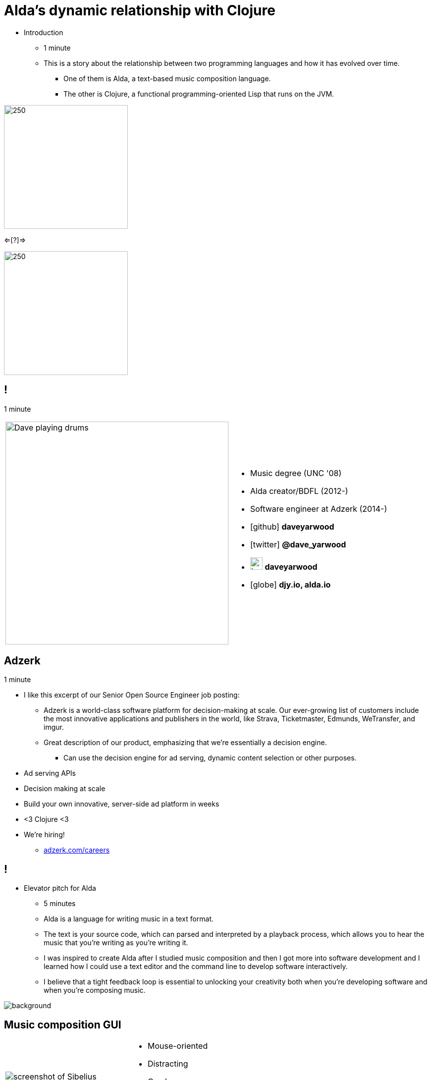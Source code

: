 = Alda's dynamic relationship with Clojure
:title-separator: {sp}|
:!sectids:
:imagesdir: images
:icons: font
:source-highlighter: highlightjs
:revealjs_customtheme: styles/djy.css
:revealjs_transition: none
:revealjs_transitionSpeed: fast
:revealjs_controls: false
:revealjs_progress: false
:highlightjs-theme: styles/gruvbox-dark.css

[.notes]
--
* Introduction
** 1 minute
** This is a story about the relationship between two programming languages and
how it has evolved over time.
*** One of them is Alda, a text-based music composition language.
*** The other is Clojure, a functional programming-oriented Lisp that runs on
the JVM.
--

image:alda_logo.png[250,250]

<=[?]=>

image:clojure_logo.png[250,250]

== !

[.notes]
--
1 minute
--

[cols="2*"]
|===
| image:dave-drums.jpg[Dave playing drums,450,450]
a|
[no-bullet]
* Music degree (UNC '08)
* Alda creator/BDFL (2012-)
* Software engineer at Adzerk (2014-)
* icon:github[] *daveyarwood*
* icon:twitter[] *@dave_yarwood*
* image:keybase-logo.svg[keybase logo,25,25,role=inline] *daveyarwood*
* icon:globe[] *djy.io, alda.io*
|===

== Adzerk

[.notes]
--
1 minute

* I like this excerpt of our Senior Open Source Engineer job posting:
** Adzerk is a world-class software platform for decision-making at scale.  Our
ever-growing list of customers include the most innovative applications and
publishers in the world, like Strava, Ticketmaster, Edmunds, WeTransfer, and
imgur.
** Great description of our product, emphasizing that we're essentially a
decision engine.
*** Can use the decision engine for ad serving, dynamic content selection or
other purposes.
--

* Ad serving APIs
* Decision making at scale
* Build your own innovative, server-side ad platform in weeks
* <3 Clojure <3
* We're hiring!
** https://adzerk.com/careers/[adzerk.com/careers]

== !

[.notes]
--
* Elevator pitch for Alda
** 5 minutes
** Alda is a language for writing music in a text format.
** The text is your source code, which can parsed and interpreted by a playback
process, which allows you to hear the music that you're writing as you're
writing it.
** I was inspired to create Alda after I studied music composition and then I
got more into software development and I learned how I could use a text editor
and the command line to develop software interactively.
** I believe that a tight feedback loop is essential to unlocking your
creativity both when you're developing software and when you're composing music.
--

image::elevator.jpg[background]

== Music composition GUI

--
--
[cols="3,2"]
|===
| image:sibelius.jpg[screenshot of Sibelius]
a|
* Mouse-oriented
* Distracting
* Cumbersome
* Limiting
|===

--
== Music composition TUI

[cols="3,2"]
|===
| image:jimenez_screenshot.png[editing an Alda score]
a|
* Keyboard-oriented
* Focused
* Efficient
* Liberating
|===

== Demo: Alda v1

* 🕒 Time is of the essence! 🕒
* To learn more about Alda:
** https://alda.io[alda.io] (docs, tutorial)
** https://github.com/alda-lang/alda[github.com/alda-lang/alda]
** Previous talks on YouTube

[.notes]
--
* 5 minutes
** See alda files in demo/alda-v1
** Keep explanations short!
** Objectives
*** Show some Alda code on screen and play it
*** Explain the role of inline Clojure code
--

== !

[.notes]
--
The evolution of Alda's architecture
--

image::blueprint.jpg[background]

== Phase 1: Single program

[.notes]
--
1 minute
phase 1: just a single clojure program that does everything
--

image::phase1.svg[]

== Phase 1: Single program

[%step]
* Problem: Clojure startup time
* Problem: Blocks until playback is complete

== Phase 2: Client/server (HTTP)

[.notes]
--
1 minute
--

image::phase2.svg[]

== Phase 2: Client/server (HTTP)

[%step]
* [.line-through]#Problem: Clojure startup time#
* [.line-through]#Problem: Blocks until playback is complete#
* Problem: HTTP is a bit overkill for IPC
* Problem: Audio glitches when playing multiple scores

== Phase 3: Client/server (ZeroMQ)

[.notes]
--
2 minutes
--

image::phase3.svg[]

== !

.Screenshot of zeromq.org, 2017
[caption=""]
image::zmq_pitch.png[]

== !

image::zmq_req_rep.png[background, size=25%]

== Phase 3: Client/server (ZeroMQ)

[%step]
* [.line-through]#Problem: HTTP is a bit overkill for IPC#
* Problem: Audio glitches when playing multiple scores

== Phase 4: Client/server/workers

[.notes]
--
2 minutes
--

image::phase4.svg[]

== !

image::alda_zmq_architecture.svg[]

== Phase 4: Client/server/workers

[%step]
* [.line-through]#Problem: Audio glitches when playing multiple scores#
* Problem: This is getting complicated.
* Problem: User needs to manage server & workers
* Problem: Can't do anything if workers are busy

== Alda v2 wishlist

[.notes]
--
1 minute
--

[%step]
* Move most functionality into the client
* Simple, lightweight player process
* Fast startup time / execution
* Support for live coding
** Edit a score on the fly while it's playing

== Phase 5: Client/player

image::phase5.svg[]

[.notes]
--
4 minutes
--

== Open Sound Control (OSC)

* http://opensoundcontrol.org
* De facto standard for multimedia communication
* Transported over UDP
* Simple, open-ended message structure
** `/track/1/midi/note 2000 61 500 500 127`

== Phase 5: Client/player

[.notes]
--
* Going back to our phase 5 diagram, you'll notice that I haven't included any
Clojure or Java logos.
* That's because I've decided to change languages.
--

image::phase5.svg[]

== Phase 5: Client/player

[.notes]
--
3 minutes

* Kotlin in the player process
** I wanted to stick with the JVM for now, as I've already figured out how to
use the javax.sound.midi sequencer and synthesizer as a backend for Alda.
** In the future, I may experiment with alternate backends.

* Go in the client
** Of the options I tried for languages that can produce native executables, Go
provided the least friction when it comes to cross-compiling programs to fully
static executables, absolutely no dynamic linking.
** Not my favorite language in the world, but I've been pleasantly surprised.
*** It turns out that the limitations of Go are actually its strength.
*** You can't do anything complicated, so your code ends up not being
complicated.

* So where does Clojure fit into the picture?
--

image::phase5a.svg[]

== Phase 5: Client/player

[.notes]
--
* i realized that i could still use clojure to write alda scores in a way
that doesn't require alda to be implemented in clojure
--

[.shift-up-30px]
image::phase5b.svg[]

== !

image::alda-clj.png[]

[.notes]
--
4 minutes

* A Clojure library that drives the Alda CLI
* API docs via cljdoc
* You have full control of your Clojure program
** Can bring in Clojure libraries as dependencies
* Clojure's REPL-driven development style unlocks creativity
** Easier to experiment in a Clojure REPL than it is working with an Alda file
--

== Demo: alda-clj

[.notes]
--
5 minutes

* Demonstrate basic usage in editor-connected REPL
* _Meteorology_ piece
--

== TODO

* Flesh out slides enough that I can practice going through the talk from start
to finish and time it.
* I suspect that I might be over time at this point.
** If I am, may need to trim some things down.
